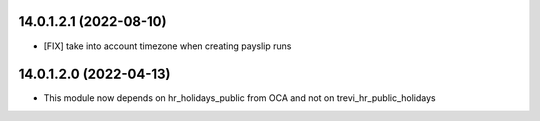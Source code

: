14.0.1.2.1 (2022-08-10)
~~~~~~~~~~~~~~~~~~~~~~~
* [FIX] take into account timezone when creating payslip runs

14.0.1.2.0 (2022-04-13)
~~~~~~~~~~~~~~~~~~~~~~~
* This module now depends on hr_holidays_public from OCA and not on trevi_hr_public_holidays
